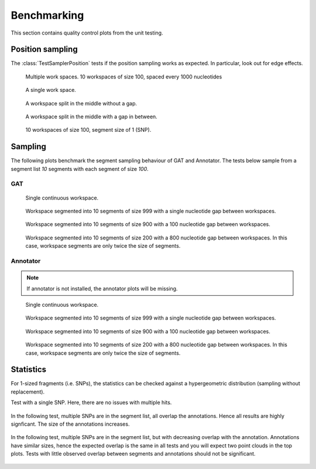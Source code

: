 ============
Benchmarking
============

This section contains quality control plots from the unit testing.

Position sampling
=================

The :class:`TestSamplerPosition` tests if the position sampling works
as expected. In particular, look out for edge effects.

.. figure:: ../test/test_testMultipleWorkspaces__main__.TestSamplerPosition.png
   :width: 500

   Multiple work spaces. 10 workspaces of size 100, spaced every 1000 nucleotides

.. figure:: ../test/test_testPositionSamplingSingleWorkspace__main__.TestSamplerPosition.png
   :width: 500

   A single work space.

.. figure:: ../test/test_testPositionSamplingSplitWorkspace__main__.TestSamplerPosition.png
   :width: 500

   A workspace split in the middle without a gap.

.. figure:: ../test/test_testPositionSamplingSplitWorkspace2__main__.TestSamplerPosition.png
   :width: 500

   A workspace split in the middle with a gap in between.

.. figure:: ../test/test_testSNPPositionSampling__main__.TestSamplerPosition.png
   :width: 500

   10 workspaces of size 100, segment size of 1 (SNP).

Sampling
========

The following plots benchmark the segment sampling behaviour of GAT and Annotator.
The tests below sample from a segment list *10* segments with each segment of size *100*.


GAT
---

.. figure:: ../test/testSingleWorkspace.TestSegmentSamplingGat.png
   :width: 500

   Single continuous workspace.

.. figure:: ../test/testSegmentedWorkspaceSmallGap.TestSegmentSamplingGat.png
   :width: 500

   Workspace segmented into 10 segments of size 999 with a single nucleotide
   gap between workspaces.

.. figure:: ../test/testSegmentedWorkspaceLargeGap.TestSegmentSamplingGat.png
   :width: 500

   Workspace segmented into 10 segments of size 900 with a 100 nucleotide
   gap between workspaces.

.. figure:: ../test/testSegmentedWorkspace2x.TestSegmentSamplingGat.png
   :width: 500

   Workspace segmented into 10 segments of size 200 with a 800 nucleotide
   gap between workspaces. In this case, workspace segments are only twice 
   the size of segments.

Annotator
---------

.. note::
   If annotator is not installed, the annotator plots will be missing.

.. figure:: ../test/testSingleWorkspace.TestSegmentSamplingGat.png
   :width: 500

   Single continuous workspace.

.. figure:: ../test/testSegmentedWorkspaceSmallGap.TestSegmentSamplingGat.png
   :width: 500

   Workspace segmented into 10 segments of size 999 with a single nucleotide
   gap between workspaces.

.. figure:: ../test/testSegmentedWorkspaceLargeGap.TestSegmentSamplingGat.png
   :width: 500

   Workspace segmented into 10 segments of size 900 with a 100 nucleotide
   gap between workspaces.

.. figure:: ../test/testSegmentedWorkspace2x.TestSegmentSamplingGat.png
   :width: 500

   Workspace segmented into 10 segments of size 200 with a 800 nucleotide
   gap between workspaces. In this case, workspace segments are only twice 
   the size of segments.

Statistics
==========

For 1-sized fragments (i.e. SNPs), the statistics can be checked against
a hypergeometric distribution (sampling without replacement).

Test with a single SNP. Here, there are no issues with multiple hits.

.. figure:: ../test/test_testSingleSNP__main__.TestStatsSNPSampling.png
   :width: 500

In the following test, multiple SNPs are in the segment list, all overlap the
annotations. Hence all results are highly signficant. The size of the annotations 
increases.

.. figure:: ../test/test_testMultipleSNPsFullOverlap__main__.TestStatsSNPSampling.png
   :width: 500

In the following test, multiple SNPs are in the segment list, but with decreasing overlap with the
annotation. Annotations have similar sizes, hence the expected overlap is the same in all tests
and you will expect two point clouds in the top plots. Tests with little observed overlap between 
segments and annotations should not be significant.

.. figure:: ../test/test_testMultipleSNPsPartialOverlap__main__.TestStatsSNPSampling.png
   :width: 500





